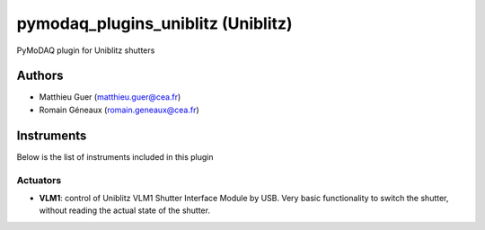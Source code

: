 pymodaq_plugins_uniblitz (Uniblitz)
##########################################

PyMoDAQ plugin for Uniblitz shutters


Authors
=======

* Matthieu Guer  (matthieu.guer@cea.fr)
* Romain Géneaux (romain.geneaux@cea.fr)


Instruments
===========

Below is the list of instruments included in this plugin

Actuators
+++++++++

* **VLM1**: control of Uniblitz VLM1 Shutter Interface Module by USB. Very basic functionality to switch the shutter, without reading the actual state of the shutter.

